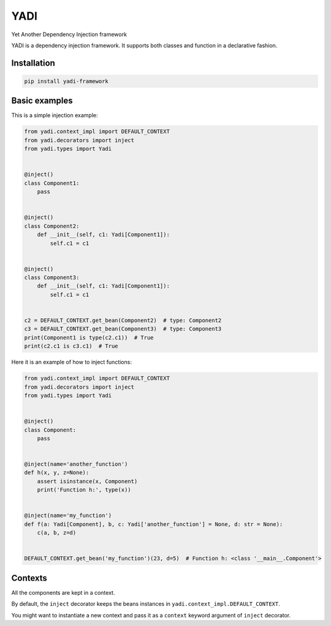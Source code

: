 YADI
====

Yet Another Dependency Injection framework

YADI is a dependency injection framework. It supports both classes and
function in a declarative fashion.

Installation
------------

.. code:: sh

    pip install yadi-framework

Basic examples
--------------

This is a simple injection example:

.. code:: python

    from yadi.context_impl import DEFAULT_CONTEXT
    from yadi.decorators import inject
    from yadi.types import Yadi


    @inject()
    class Component1:
        pass


    @inject()
    class Component2:
        def __init__(self, c1: Yadi[Component1]):
            self.c1 = c1


    @inject()
    class Component3:
        def __init__(self, c1: Yadi[Component1]):
            self.c1 = c1


    c2 = DEFAULT_CONTEXT.get_bean(Component2)  # type: Component2
    c3 = DEFAULT_CONTEXT.get_bean(Component3)  # type: Component3
    print(Component1 is type(c2.c1))  # True
    print(c2.c1 is c3.c1)  # True

Here it is an example of how to inject functions:

.. code:: python

    from yadi.context_impl import DEFAULT_CONTEXT
    from yadi.decorators import inject
    from yadi.types import Yadi


    @inject()
    class Component:
        pass


    @inject(name='another_function')
    def h(x, y, z=None):
        assert isinstance(x, Component)
        print('Function h:', type(x))


    @inject(name='my_function')
    def f(a: Yadi[Component], b, c: Yadi['another_function'] = None, d: str = None):
        c(a, b, z=d)


    DEFAULT_CONTEXT.get_bean('my_function')(23, d=5)  # Function h: <class '__main__.Component'>

Contexts
--------

All the components are kept in a context.

By default, the ``inject`` decorator keeps the beans instances in
``yadi.context_impl.DEFAULT_CONTEXT``.

You might want to instantiate a new context and pass it as a ``context``
keyword argument of ``inject`` decorator.
